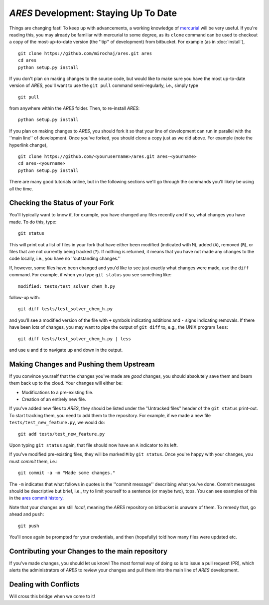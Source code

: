 *ARES* Development: Staying Up To Date
======================================
Things are changing fast! To keep up with advancements, a working knowledge of `mercurial <https://mercurial.selenic.com/>`_  will be very useful. If you're reading this, you may already be familiar with mercurial to some degree, as its ``clone`` command can be used to checkout a copy of the most-up-to-date version (the ''tip'' of development) from bitbucket. For example (as in :doc:`install`),  ::

    git clone https://github.com/mirochaj/ares.git ares
    cd ares
    python setup.py install

If you don't plan on making changes to the source code, but would like to make sure you have the most up-to-date version of *ARES*, you'll want to use the ``git pull`` command semi-regularly, i.e., simply type ::

    git pull

from anywhere within the *ARES* folder. Then, to re-install *ARES*: ::

    python setup.py install

If you plan on making changes to *ARES*, you should fork it so that your line of development can run in parallel with the ''main line'' of development. Once you've forked, you should clone a copy just as we did above. For example (note the hyperlink change), ::

    git clone https://github.com/<yourusername>/ares.git ares-<yourname>
    cd ares-<yourname>
    python setup.py install

There are many good tutorials online, but in the following sections we'll go through the commands you'll likely be using all the time.


Checking the Status of your Fork
--------------------------------
You'll typically want to know if, for example, you have changed any files recently and if so, what changes you have made. To do this, type::

    git status

This will print out a list of files in your fork that have either been modified (indicated with ``M``), added (``A``), removed (``R``), or files that are not currently being tracked (``?``). If nothing is returned, it means that you have not made any changes to the code locally, i.e., you have no ''outstanding changes.''

If, however, some files have been changed and you'd like to see just exactly what changes were made, use the ``diff`` command. For example, if when you type ``git status`` you see something like::

    modified: tests/test_solver_chem_h.py

follow-up with::

    git diff tests/test_solver_chem_h.py

and you'll see a modified version of the file with ``+`` symbols indicating additions and ``-`` signs indicating removals. If there have been lots of changes, you may want to pipe the output of ``git diff`` to, e.g., the UNIX program ``less``::

    git diff tests/test_solver_chem_h.py | less

and use ``u`` and ``d`` to navigate up and down in the output.

Making Changes and Pushing them Upstream
----------------------------------------
If you convince yourself that the changes you've made are *good* changes, you should absolutely save them and beam them back up to the cloud. Your changes will either be:

- Modifications to a pre-existing file.
- Creation of an entirely new file.

If you've added new files to *ARES*, they should be listed under the "Untracked files" header of the ``git status`` print-out. To start tracking them, you need to add them to the repository. For example, if we made a new file ``tests/test_new_feature.py``, we would do::

    git add tests/test_new_feature.py

Upon typing ``git status`` again, that file should now have an ``A`` indicator to its left.

If you've modified pre-existing files, they will be marked ``M`` by ``git status``. Once you're happy with your changes, you must *commit* them, i.e.::

    git commit -a -m "Made some changes."

The ``-m`` indicates that what follows in quotes is the ''commit message'' describing what you've done. Commit messages should be descriptive but brief, i.e., try to limit yourself to a sentence (or maybe two), tops. You can see examples of this in the `ares commit history <https://github.com/mirochaj/ares/commits/main>`_.

Note that your changes are still *local*, meaning the *ARES* repository on bitbucket is unaware of them. To remedy that, go ahead and ``push``::

    git push

You'll once again be prompted for your credentials, and then (hopefully) told how many files were updated etc.


Contributing your Changes to the main repository
------------------------------------------------
If you've made changes, you should let us know! The most formal way of doing so is to issue a pull request (PR), which alerts the administrators of *ARES* to review your changes and pull them into the main line of *ARES* development.

Dealing with Conflicts
----------------------
Will cross this bridge when we come to it!
